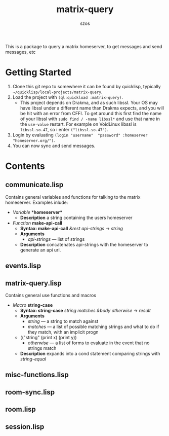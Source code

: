 #+title: matrix-query
#+author: szos

This is a package to query a matrix homeserver, to get messages and send messages, etc

* Getting Started
  1. Clone this git repo to somewhere it can be found by quicklisp, typically =~/quicklisp/local-projects/matrix-query=.
  2. Load the project with ~(ql:quickload :matrix-query)~.
     - This project depends on Drakma, and as such libssl. Your OS may have libssl under a different name than Drakma expects, and you will be hit with an error from CFFI. To get around this first find the name of your libssl with ~sudo find / -name libssl*~ and use that name in the =use-value= restart. For example on VoidLinux libssl is =libssl.so.47=, so i enter ~("libssl.so.47")~.
  3. Login by evaluating ~(login "username"  "password" :homeserver "homeserver.org/")~.
  4. You can now sync and send messages. 
    

* Contents 
** communicate.lisp
   Contains general variables and functions for talking to the matrix homeserver. Examples inlude:
   - /Variable/ *​*homeserver** 
     - *Description* a string containing the users homeserver
   - /Function/ *make-api-call*
     - *Syntax: make-api-call* /&rest api-strings/ → /string/
     - *Arguments*
       - /api-strings/ --- list of strings
     - *Description* concatenates api-strings with the homeserver to generate an api url.
** events.lisp
** matrix-query.lisp
   Contains general use functions and macros
   - /Macro/ *string-case*
     - *Syntax: string-case* /string matches &body otherwise/ → /result/
     - *Arguments*
       - /string/ --- a string to match against
       - /matches/ --- a list of possible matching strings and what to do if they match, with an implicit progn
	 - (("string" (print x) (print y))
       - /otherwise/ --- a list of forms to evaluate in the event that no strings match
     - *Description* expands into a cond statement comparing strings with /string-equal/
** misc-functions.lisp
** room-sync.lisp
** room.lisp
** session.lisp
